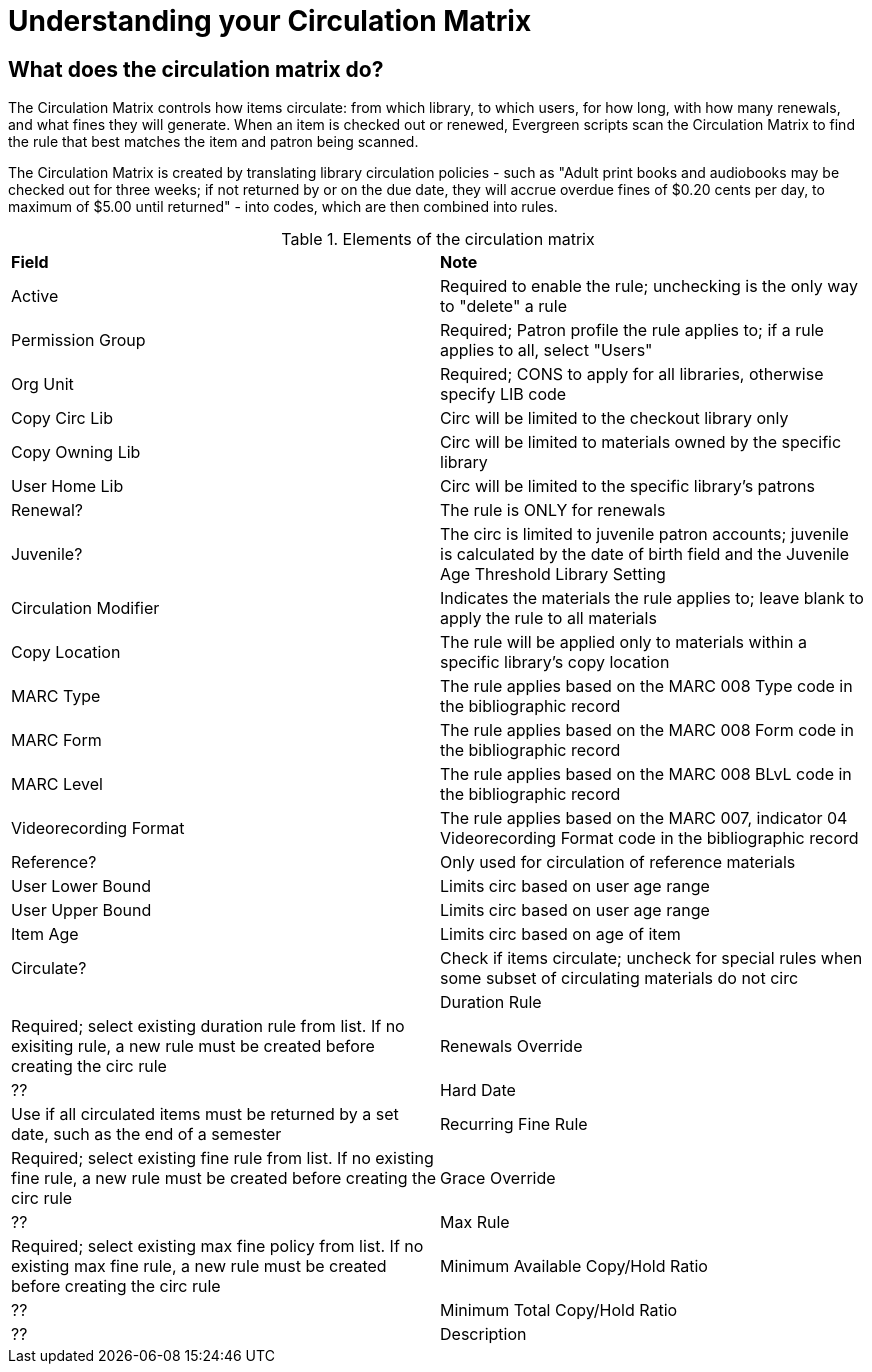 = Understanding your Circulation Matrix

== What does the circulation matrix do?
The Circulation Matrix controls how items circulate: from which library, to which users, for how long, with how many renewals, and what fines they will generate. When an item is checked out or renewed, Evergreen scripts scan the Circulation Matrix to find the rule that best matches the item and patron being scanned.

The Circulation Matrix is created by translating library circulation policies - such as "Adult print books and audiobooks may be checked out for three weeks; if not returned by or on the due date, they will accrue overdue fines of $0.20 cents per day, to maximum of $5.00 until returned" - into codes, which are then combined into rules.


 

.Elements of the circulation matrix
|===
|*Field* |*Note* 
|Active |Required to enable the rule; unchecking is the only way to "delete" a rule 
|Permission Group |Required; Patron profile the rule applies to; if a rule applies to all, select "Users" 
|Org Unit |Required; CONS to apply for all libraries, otherwise specify LIB code
|Copy Circ Lib |Circ will be limited to the checkout library only
|Copy Owning Lib |Circ will be limited to materials owned by the specific library
|User Home Lib |Circ will be limited to the specific library's patrons
|Renewal? |The rule is ONLY for renewals 
|Juvenile? |The circ is limited to juvenile patron accounts; juvenile is calculated by the date of birth field and the Juvenile Age Threshold Library Setting
|Circulation Modifier |Indicates the materials the rule applies to; leave blank to apply the rule to all materials
|Copy Location |The rule will be applied only to materials within a specific library's copy location
|MARC Type |The rule applies based on the MARC 008 Type code in the bibliographic record 
|MARC Form |The rule applies based on the MARC 008 Form code in the bibliographic record  
|MARC Level |The rule applies based on the MARC 008 BLvL code in the bibliographic record 
|Videorecording Format |The rule applies based on the MARC 007, indicator 04 Videorecording Format code in the bibliographic record 
|Reference? |Only used for circulation of reference materials
|User Lower Bound |Limits circ based on user age range
|User Upper Bound |Limits circ based on user age range
|Item Age |Limits circ based on age of item
|Circulate? |Check if items circulate; uncheck for special rules when some subset of circulating materials do not circ |
|Duration Rule |Required; select existing duration rule from list. If no exisiting rule, a new rule must be created before creating the circ rule
|Renewals Override |??
|Hard Date |Use if all circulated items must be returned by a set date, such as the end of a semester 
|Recurring Fine Rule |Required; select existing fine rule from list. If no existing fine rule, a new rule must be created before creating the circ rule
|Grace Override |??  
|Max Rule |Required; select existing max fine policy from list. If no existing max fine rule, a new rule must be created before creating the circ rule
|Minimum Available Copy/Hold Ratio |??
|Minimum Total Copy/Hold Ratio  |??
|Description |Recommended to explain a particular rule, particularly for exceptions to other rules 
 











